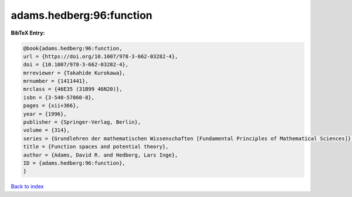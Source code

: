 adams.hedberg:96:function
=========================

.. :cite:t:`adams.hedberg:96:function`

.. bibliography:: ../../All.bib

**BibTeX Entry:**

.. code-block:: bibtex

   @book{adams.hedberg:96:function,
   url = {https://doi.org/10.1007/978-3-662-03282-4},
   doi = {10.1007/978-3-662-03282-4},
   mrreviewer = {Takahide Kurokawa},
   mrnumber = {1411441},
   mrclass = {46E35 (31B99 46N20)},
   isbn = {3-540-57060-8},
   pages = {xii+366},
   year = {1996},
   publisher = {Springer-Verlag, Berlin},
   volume = {314},
   series = {Grundlehren der mathematischen Wissenschaften [Fundamental Principles of Mathematical Sciences]},
   title = {Function spaces and potential theory},
   author = {Adams, David R. and Hedberg, Lars Inge},
   ID = {adams.hedberg:96:function},
   }

`Back to index <../index>`_
